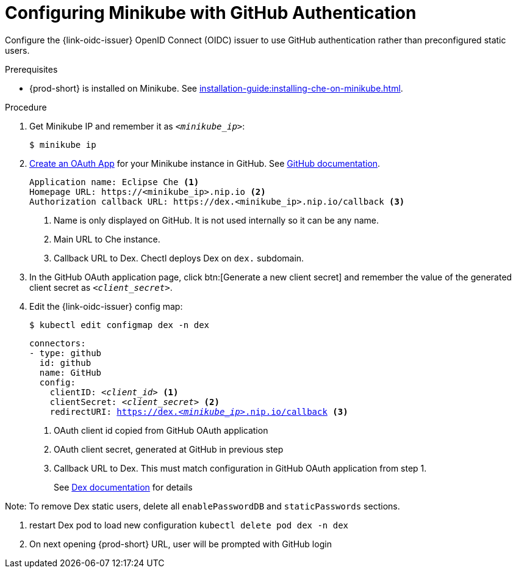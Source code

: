 [id="configuring-minikube-github-authentication_{context}"]
= Configuring Minikube with GitHub Authentication


Configure the {link-oidc-issuer} OpenID Connect (OIDC) issuer to use GitHub authentication rather than preconfigured static users.

.Prerequisites

* {prod-short} is installed on Minikube. See xref:installation-guide:installing-che-on-minikube.adoc[].


.Procedure
. Get Minikube IP and remember it as `_<minikube_ip>_`:
+
----
$ minikube ip
----

. link:https://github.com/settings/applications/new[Create an OAuth App] for your Minikube instance in GitHub. See link:https://docs.github.com/en/developers/apps/building-oauth-apps/creating-an-oauth-app[GitHub documentation].
+
[source]
----
Application name: Eclipse Che <1>
Homepage URL: https://<minikube_ip>.nip.io <2>
Authorization callback URL: https://dex.<minikube_ip>.nip.io/callback <3>
----
+
<1> Name is only displayed on GitHub. It is not used internally so it can be any name.
<2> Main URL to Che instance.
<3> Callback URL to Dex. Chectl deploys Dex on `dex.` subdomain.


. In the GitHub OAuth application page, click btn:[Generate a new client secret] and remember the value of the generated client secret as `_<client_secret>_`.

. Edit the {link-oidc-issuer} config map:
+
----
$ kubectl edit configmap dex -n dex
----
+
[source,yaml,subs="+attributes,macros,quotes"]
----
connectors:
- type: github
  id: github
  name: GitHub
  config:
    clientID: _<client_id>_ <1>
    clientSecret: _<client_secret>_ <2>
    redirectURI: https://dex._<minikube_ip>_.nip.io/callback <3>
----
+
<1> OAuth client id copied from GitHub OAuth application
<2> OAuth client secret, generated at GitHub in previous step
<3> Callback URL to Dex. This must match configuration in GitHub OAuth application from step 1.
+
See link:https://dexidp.io/docs/connectors/github/[Dex documentation] for details

Note: To remove Dex static users, delete all `enablePasswordDB` and `staticPasswords` sections.

. restart Dex pod to load new configuration `kubectl delete pod dex -n dex`

. On next opening {prod-short} URL, user will be prompted with GitHub login
